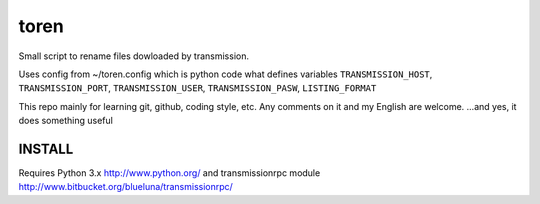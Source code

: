 toren
=====

Small script to rename files dowloaded by transmission.

Uses config from ~/toren.config which is python code what defines variables 
``TRANSMISSION_HOST``, ``TRANSMISSION_PORT``, ``TRANSMISSION_USER``, ``TRANSMISSION_PASW``,
``LISTING_FORMAT``

This repo mainly for learning git, github, coding style, etc.
Any comments on it and my English are welcome.
...and yes, it does something useful

INSTALL
-------

Requires Python 3.x http://www.python.org/
and transmissionrpc module http://www.bitbucket.org/blueluna/transmissionrpc/
